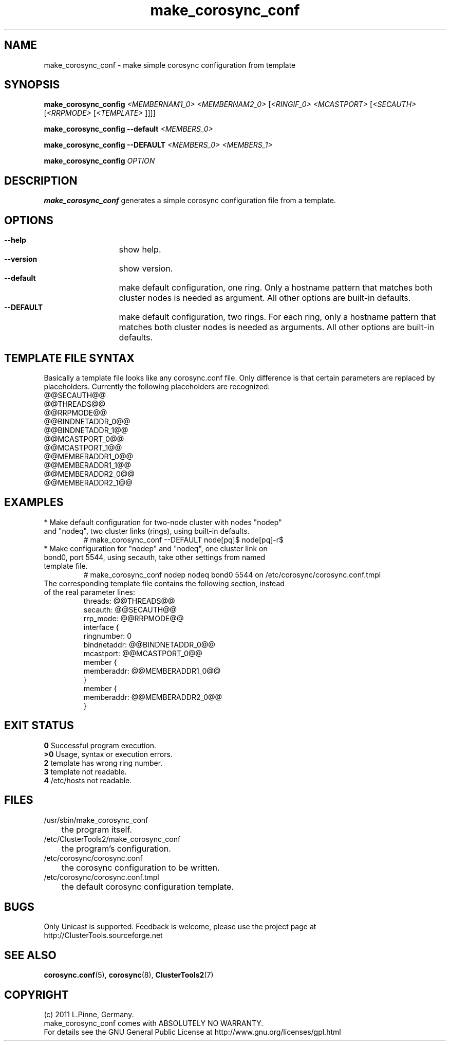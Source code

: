.TH make_corosync_conf 8 "08 July 2011" "" "ClusterTools2"
.\"
.SH NAME
make_corosync_conf \- make simple corosync configuration from template 
.\"
.SH SYNOPSIS
.P
.B make_corosync_config \fI<MEMBERNAM1_0> <MEMBERNAM2_0> \fR[\fI<RINGIF_0> <MCASTPORT> \fR[\fI<SECAUTH> \fR[\fI<RRPMODE> \fR[\fI<TEMPLATE> \fR]]]]
.P
.B make_corosync_config --default \fI<MEMBERS_0>\fR
.P
.B make_corosync_config --DEFAULT \fI<MEMBERS_0> <MEMBERS_1>\fR
.P
.B make_corosync_config \fIOPTION\fR
.\"
.SH DESCRIPTION
\fBmake_corosync_conf\fP generates a simple corosync configuration file from a template.
.br
.\"
.SH OPTIONS
.HP
\fB --help\fR
	show help.
.HP
\fB --version\fR
	show version.
.HP
\fB --default\fR
	make default configuration, one ring. Only a hostname pattern that matches both cluster nodes is needed as argument. All other options are built-in defaults.
.HP
\fB --DEFAULT\fR
	make default configuration, two rings. For each ring, only a hostname pattern that matches both cluster nodes is needed as arguments. All other options are built-in defaults.
.\"
.SH TEMPLATE FILE SYNTAX
Basically a template file looks like any corosync.conf file. Only difference is that certain parameters are replaced by placeholders. Currently the following placeholders are recognized:
.br
@@SECAUTH@@
.br
@@THREADS@@
.br
@@RRPMODE@@
.br
@@BINDNETADDR_0@@
.br
@@BINDNETADDR_1@@
.br
@@MCASTPORT_0@@
.br
@@MCASTPORT_1@@
.br
@@MEMBERADDR1_0@@
.br
@@MEMBERADDR1_1@@
.br
@@MEMBERADDR2_0@@
.br
@@MEMBERADDR2_1@@
.\"
.SH EXAMPLES
.br
.TP
* Make default configuration for two-node cluster with nodes "nodep" and "nodeq", two cluster links (rings), using built-in defaults.
.br
# make_corosync_conf --DEFAULT node[pq]$ node[pq]-r$
.TP
* Make configuration for "nodep" and "nodeq", one cluster link on bond0, port 5544, using secauth, take other settings from named template file. 
.br
# make_corosync_conf nodep nodeq bond0 5544 on /etc/corosync/corosync.conf.tmpl
.TP
The corresponding template file contains the following section, instead of the real parameter lines:
.br
threads:        @@THREADS@@
.br
secauth:        @@SECAUTH@@
.br
rrp_mode:        @@RRPMODE@@
.br
interface {
.br
ringnumber:     0
.br
bindnetaddr:    @@BINDNETADDR_0@@
.br
mcastport:      @@MCASTPORT_0@@
.br
member {
.br
memberaddr: @@MEMBERADDR1_0@@
.br
}
.br
member {
.br
memberaddr: @@MEMBERADDR2_0@@
.br
}
.\"
.SH EXIT STATUS
.B 0
Successful program execution.
.br
.B >0 
Usage, syntax or execution errors.
.br
.B 2
template has wrong ring number.
.br
.B 3
template not readable.
.br
.B 4
/etc/hosts not readable.
.\"
.SH FILES
.TP
/usr/sbin/make_corosync_conf
	the program itself.
.TP
/etc/ClusterTools2/make_corosync_conf
	the program's configuration.
.TP
/etc/corosync/corosync.conf
	the corosync configuration to be written.
.TP
/etc/corosync/corosync.conf.tmpl
	the default corosync configuration template.
.\"
.SH BUGS
Only Unicast is supported.
Feedback is welcome, please use the project page at
.br
http://ClusterTools.sourceforge.net
.\"
.SH SEE ALSO
\fBcorosync.conf\fP(5), \fBcorosync\fP(8), \fBClusterTools2\fP(7)
.\"
.\"
.SH COPYRIGHT
(c) 2011 L.Pinne, Germany.
.br
make_corosync_conf comes with ABSOLUTELY NO WARRANTY.
.br
For details see the GNU General Public License at
http://www.gnu.org/licenses/gpl.html
.\"
